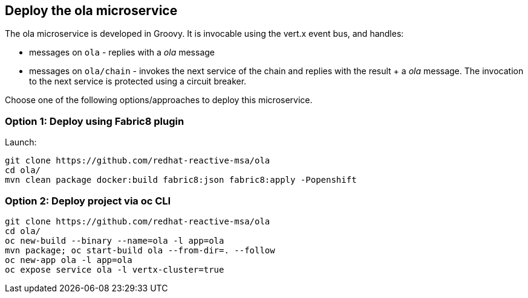 ## Deploy the ola microservice

The ola microservice is developed in Groovy. It is invocable using the vert.x event bus, and handles:

* messages on `ola` - replies with a _ola_ message
* messages on `ola/chain` - invokes the next service of the chain and replies with the result + a _ola_ message. The invocation to the next service is protected using a circuit breaker.

Choose one of the following options/approaches to deploy this microservice.

### Option 1: Deploy using Fabric8 plugin

Launch:

[source]
----
git clone https://github.com/redhat-reactive-msa/ola
cd ola/
mvn clean package docker:build fabric8:json fabric8:apply -Popenshift
----

### Option 2: Deploy project via oc CLI

[source]
----
git clone https://github.com/redhat-reactive-msa/ola
cd ola/
oc new-build --binary --name=ola -l app=ola
mvn package; oc start-build ola --from-dir=. --follow
oc new-app ola -l app=ola
oc expose service ola -l vertx-cluster=true
----
